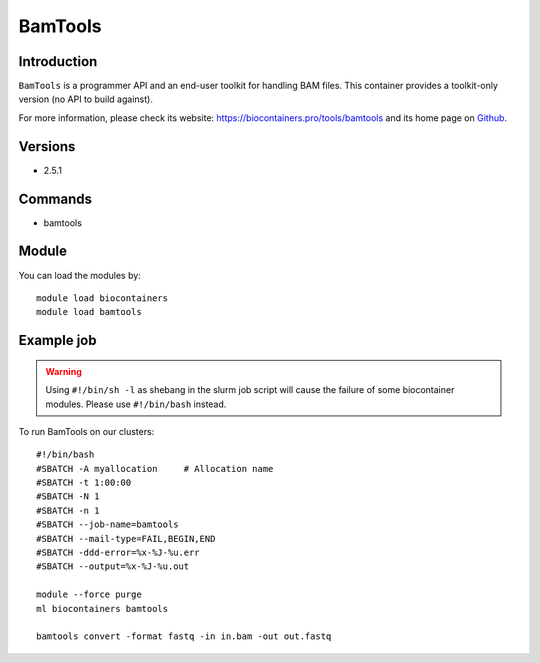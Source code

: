 .. _backbone-label:

BamTools
==============================

Introduction
~~~~~~~~
``BamTools`` is a programmer API and an end-user toolkit for handling BAM files. This container provides a toolkit-only version (no API to build against). 

| For more information, please check its website: https://biocontainers.pro/tools/bamtools and its home page on `Github`_.

Versions
~~~~~~~~
- 2.5.1

Commands
~~~~~~~
- bamtools

Module
~~~~~~~~
You can load the modules by::
    
    module load biocontainers
    module load bamtools

Example job
~~~~~
.. warning::
    Using ``#!/bin/sh -l`` as shebang in the slurm job script will cause the failure of some biocontainer modules. Please use ``#!/bin/bash`` instead.

To run BamTools on our clusters::

    #!/bin/bash
    #SBATCH -A myallocation     # Allocation name 
    #SBATCH -t 1:00:00
    #SBATCH -N 1
    #SBATCH -n 1
    #SBATCH --job-name=bamtools
    #SBATCH --mail-type=FAIL,BEGIN,END
    #SBATCH -ddd-error=%x-%J-%u.err
    #SBATCH --output=%x-%J-%u.out

    module --force purge
    ml biocontainers bamtools

    bamtools convert -format fastq -in in.bam -out out.fastq

.. _Github: https://github.com/pezmaster31/bamtools
